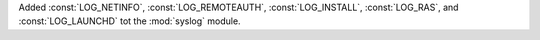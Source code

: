 Added :const:`LOG_NETINFO`, :const:`LOG_REMOTEAUTH`, :const:`LOG_INSTALL`,
:const:`LOG_RAS`, and :const:`LOG_LAUNCHD` tot the :mod:`syslog` module.
